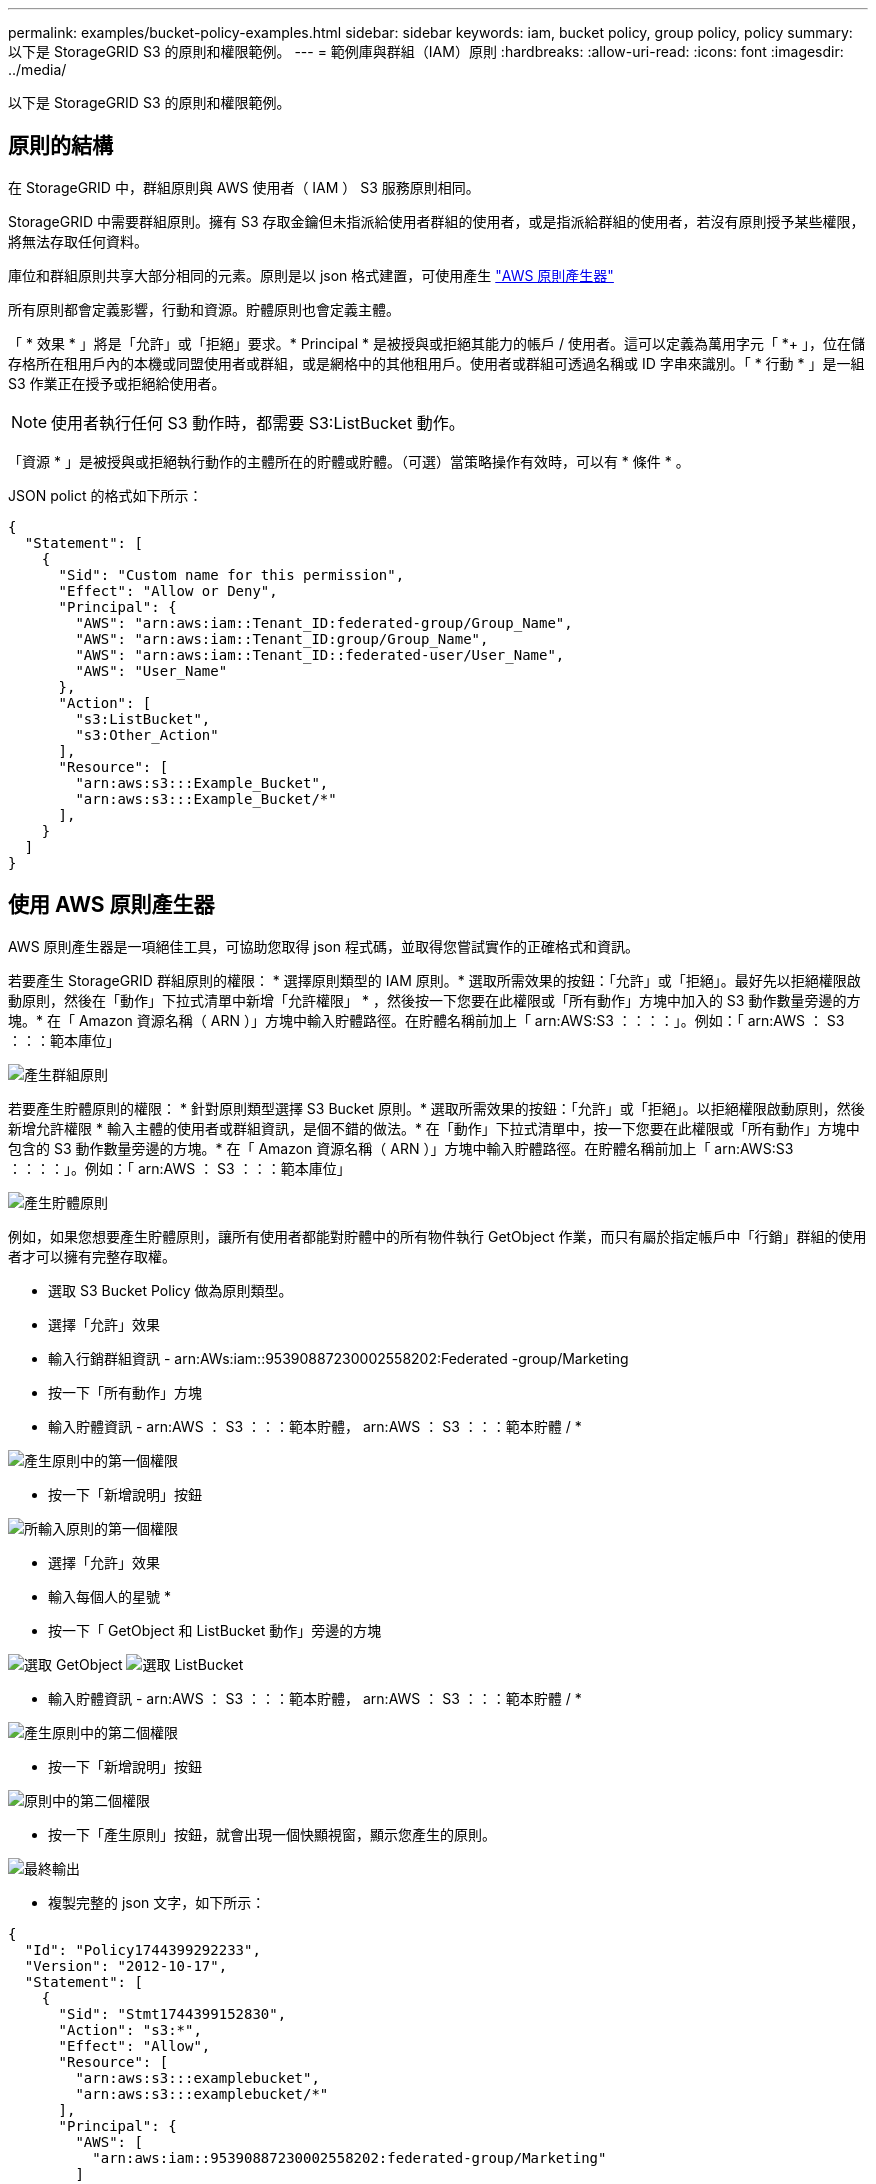 ---
permalink: examples/bucket-policy-examples.html 
sidebar: sidebar 
keywords: iam, bucket policy, group policy, policy 
summary: 以下是 StorageGRID S3 的原則和權限範例。 
---
= 範例庫與群組（IAM）原則
:hardbreaks:
:allow-uri-read: 
:icons: font
:imagesdir: ../media/


[role="lead"]
以下是 StorageGRID S3 的原則和權限範例。



== 原則的結構

在 StorageGRID 中，群組原則與 AWS 使用者（ IAM ） S3 服務原則相同。

StorageGRID 中需要群組原則。擁有 S3 存取金鑰但未指派給使用者群組的使用者，或是指派給群組的使用者，若沒有原則授予某些權限，將無法存取任何資料。

庫位和群組原則共享大部分相同的元素。原則是以 json 格式建置，可使用產生 https://awspolicygen.s3.amazonaws.com/policygen.html["AWS 原則產生器"]

所有原則都會定義影響，行動和資源。貯體原則也會定義主體。

「 * 效果 * 」將是「允許」或「拒絕」要求。* Principal * 是被授與或拒絕其能力的帳戶 / 使用者。這可以定義為萬用字元「 +*++ 」，位在儲存格所在租用戶內的本機或同盟使用者或群組，或是網格中的其他租用戶。使用者或群組可透過名稱或 ID 字串來識別。「 * 行動 * 」是一組 S3 作業正在授予或拒絕給使用者。


NOTE: 使用者執行任何 S3 動作時，都需要 S3:ListBucket 動作。

「資源 * 」是被授與或拒絕執行動作的主體所在的貯體或貯體。（可選）當策略操作有效時，可以有 * 條件 * 。

JSON polict 的格式如下所示：

[source, json]
----
{
  "Statement": [
    {
      "Sid": "Custom name for this permission",
      "Effect": "Allow or Deny",
      "Principal": {
        "AWS": "arn:aws:iam::Tenant_ID:federated-group/Group_Name",
        "AWS": "arn:aws:iam::Tenant_ID:group/Group_Name",
        "AWS": "arn:aws:iam::Tenant_ID::federated-user/User_Name",
        "AWS": "User_Name"
      },
      "Action": [
        "s3:ListBucket",
        "s3:Other_Action"
      ],
      "Resource": [
        "arn:aws:s3:::Example_Bucket",
        "arn:aws:s3:::Example_Bucket/*"
      ],
    }
  ]
}
----


== 使用 AWS 原則產生器

AWS 原則產生器是一項絕佳工具，可協助您取得 json 程式碼，並取得您嘗試實作的正確格式和資訊。

若要產生 StorageGRID 群組原則的權限： * 選擇原則類型的 IAM 原則。* 選取所需效果的按鈕：「允許」或「拒絕」。最好先以拒絕權限啟動原則，然後在「動作」下拉式清單中新增「允許權限」 * ，然後按一下您要在此權限或「所有動作」方塊中加入的 S3 動作數量旁邊的方塊。* 在「 Amazon 資源名稱（ ARN ）」方塊中輸入貯體路徑。在貯體名稱前加上「 arn:AWS:S3 ：：：：」。例如：「 arn:AWS ： S3 ：：：範本庫位」

image:policy/group-generic.png["產生群組原則"]

若要產生貯體原則的權限： * 針對原則類型選擇 S3 Bucket 原則。* 選取所需效果的按鈕：「允許」或「拒絕」。以拒絕權限啟動原則，然後新增允許權限 * 輸入主體的使用者或群組資訊，是個不錯的做法。* 在「動作」下拉式清單中，按一下您要在此權限或「所有動作」方塊中包含的 S3 動作數量旁邊的方塊。* 在「 Amazon 資源名稱（ ARN ）」方塊中輸入貯體路徑。在貯體名稱前加上「 arn:AWS:S3 ：：：：」。例如：「 arn:AWS ： S3 ：：：範本庫位」

image:policy/bucket-generic.png["產生貯體原則"]

例如，如果您想要產生貯體原則，讓所有使用者都能對貯體中的所有物件執行 GetObject 作業，而只有屬於指定帳戶中「行銷」群組的使用者才可以擁有完整存取權。

* 選取 S3 Bucket Policy 做為原則類型。
* 選擇「允許」效果
* 輸入行銷群組資訊 - arn:AWs:iam::95390887230002558202:Federated -group/Marketing
* 按一下「所有動作」方塊
* 輸入貯體資訊 - arn:AWS ： S3 ：：：範本貯體， arn:AWS ： S3 ：：：範本貯體 / *


image:policy/example-bucket1.png["產生原則中的第一個權限"]

* 按一下「新增說明」按鈕


image:policy/permission1.png["所輸入原則的第一個權限"]

* 選擇「允許」效果
* 輸入每個人的星號 ++*++
* 按一下「 GetObject 和 ListBucket 動作」旁邊的方塊


image:policy/getobject.png["選取 GetObject"] image:policy/listbucket.png["選取 ListBucket"]

* 輸入貯體資訊 - arn:AWS ： S3 ：：：範本貯體， arn:AWS ： S3 ：：：範本貯體 / *


image:policy/example-bucket2.png["產生原則中的第二個權限"]

* 按一下「新增說明」按鈕


image:policy/permission3.png["原則中的第二個權限"]

* 按一下「產生原則」按鈕，就會出現一個快顯視窗，顯示您產生的原則。


image:policy/example-output.png["最終輸出"]

* 複製完整的 json 文字，如下所示：


[source, json]
----
{
  "Id": "Policy1744399292233",
  "Version": "2012-10-17",
  "Statement": [
    {
      "Sid": "Stmt1744399152830",
      "Action": "s3:*",
      "Effect": "Allow",
      "Resource": [
        "arn:aws:s3:::examplebucket",
        "arn:aws:s3:::examplebucket/*"
      ],
      "Principal": {
        "AWS": [
          "arn:aws:iam::95390887230002558202:federated-group/Marketing"
        ]
      }
    },
    {
      "Sid": "Stmt1744399280838",
      "Action": [
        "s3:GetObject",
        "s3:ListBucket"
      ],
      "Effect": "Allow",
      "Resource": [
        "arn:aws:s3:::examplebucket",
        "arn:aws:s3:::examplebucket/*"
      ],
      "Principal": "*"
    }
  ]
}
----
此 json 可依原樣使用，也可移除「對帳單」行上方的 ID 和版本行，您可以針對每個權限自訂 Sid ，並針對每個權限設定更有意義的標題，也可以移除這些標題。

例如：

[source, json]
----
{
  "Statement": [
    {
      "Sid": "MarketingAllowFull",
      "Action": "s3:*",
      "Effect": "Allow",
      "Resource": [
        "arn:aws:s3:::examplebucket",
        "arn:aws:s3:::examplebucket/*"
      ],
      "Principal": {
        "AWS": [
          "arn:aws:iam::95390887230002558202:federated-group/Marketing"
        ]
      }
    },
    {
      "Sid": "EveryoneReadOnly",
      "Action": [
        "s3:GetObject",
        "s3:ListBucket"
      ],
      "Effect": "Allow",
      "Resource": [
        "arn:aws:s3:::examplebucket",
        "arn:aws:s3:::examplebucket/*"
      ],
      "Principal": "*"
    }
  ]
}
----


== 群組原則（IAM）



=== 主目錄樣式庫存取

此群組原則僅允許使用者存取名為使用者使用者名稱之儲存區中的物件。

[source, json]
----
{
"Statement": [
    {
      "Sid": "AllowListBucketOfASpecificUserPrefix",
      "Effect": "Allow",
      "Action": "s3:ListBucket",
      "Resource": "arn:aws:s3:::home",
      "Condition": {
        "StringLike": {
          "s3:prefix": "${aws:username}/*"
        }
      }
    },
    {
      "Sid": "AllowUserSpecificActionsOnlyInTheSpecificUserPrefix",
      "Effect": "Allow",
      "Action": "s3:*Object",
      "Resource": "arn:aws:s3:::home/?/?/${aws:username}/*"
    }

  ]
}
----


=== 拒絕建立物件鎖定儲存區

此群組原則會限制使用者建立在貯體上啟用物件鎖定的貯體。

[NOTE]
====
此原則並未在StorageGRID SUI中強制執行、只有S3 API才會強制執行。

====
[source, json]
----
{
    "Statement": [
        {
            "Action": "s3:*",
            "Effect": "Allow",
            "Resource": "arn:aws:s3:::*"
        },
        {
            "Action": [
                "s3:PutBucketObjectLockConfiguration",
                "s3:PutBucketVersioning"
            ],
            "Effect": "Deny",
            "Resource": "arn:aws:s3:::*"
        }
    ]
}
----


=== 物件鎖定保留限制

此 Bucket 原則將物件鎖定保留期間限制為 10 天或更短

[source, json]
----
{
 "Version":"2012-10-17",
 "Id":"CustSetRetentionLimits",
 "Statement": [
   {
    "Sid":"CustSetRetentionPeriod",
    "Effect":"Deny",
    "Principal":"*",
    "Action": [
      "s3:PutObjectRetention"
    ],
    "Resource":"arn:aws:s3:::testlock-01/*",
    "Condition": {
      "NumericGreaterThan": {
        "s3:object-lock-remaining-retention-days":"10"
      }
    }
   }
  ]
}
----


=== 限制使用者以版本 ID 刪除物件

此群組原則會限制使用者依照版本 ID 刪除版本管理的物件

[source, json]
----
{
    "Statement": [
        {
            "Action": [
                "s3:DeleteObjectVersion"
            ],
            "Effect": "Deny",
            "Resource": "arn:aws:s3:::*"
        },
        {
            "Action": "s3:*",
            "Effect": "Allow",
            "Resource": "arn:aws:s3:::*"
        }
    ]
}
----


== 貯體原則



=== 限制使用者刪除貯體中的版本化物件

此貯體原則會限制使用者（由使用者 ID 「 56622399308951294926 」識別）依版本 ID 刪除版本管理物件

[source, json]
----
{
  "Statement": [
    {
      "Action": [
        "s3:DeleteObjectVersion"
      ],
      "Effect": "Deny",
      "Resource": "arn:aws:s3:::verdeny/*",
      "Principal": {
        "AWS": [
          "56622399308951294926"
        ]
      }
    },
    {
      "Action": "s3:*",
      "Effect": "Allow",
      "Resource": "arn:aws:s3:::verdeny/*",
      "Principal": {
        "AWS": [
          "56622399308951294926"
        ]
      }
    }
  ]
}
----


=== 將儲存區限制為具有唯讀存取權的單一使用者

此原則可讓單一使用者擁有儲存區的唯讀存取權、並明確地讓Denys存取所有其他使用者。將「拒絕」陳述式分組在原則頂端、是加速評估的好做法。

[source, json]
----
{
    "Statement": [
        {
            "Sid": "Deny non user1",
            "Effect": "Deny",
            "NotPrincipal": {
                "AWS": "arn:aws:iam::34921514133002833665:user/user1"
            },
            "Action": [
                "s3:*"
            ],
            "Resource": [
                "arn:aws:s3:::bucket1",
                "arn:aws:s3:::bucket1/*"
            ]
        },
        {
            "Sid": "Allow user1 read access to bucket bucket1",
            "Effect": "Allow",
            "Principal": {
                "AWS": "arn:aws:iam::34921514133002833665:user/user1"
            },
            "Action": [
                "s3:GetObject",
                "s3:ListBucket"
            ],
            "Resource": [
                "arn:aws:s3:::bucket1",
                "arn:aws:s3:::bucket1/*"
            ]
        }
    ]
}
----


=== 將群組限制為具有唯讀存取權的單一子目錄（首碼）

此原則可讓群組成員對儲存庫中的子目錄（前置）擁有唯讀存取權。貯體名稱為「 study 」、子目錄為「 study01 」。

[source, json]
----
{
    "Statement": [
        {
            "Sid": "AllowUserToSeeBucketListInTheConsole",
            "Action": [
                "s3:ListAllMyBuckets"
            ],
            "Effect": "Allow",
            "Resource": [
                "arn:aws:s3:::*"
            ]
        },
        {
            "Sid": "AllowRootAndstudyListingOfBucket",
            "Action": [
                "s3:ListBucket"
            ],
            "Effect": "Allow",
            "Resource": [
                "arn:aws:s3::: study"
            ],
            "Condition": {
                "StringEquals": {
                    "s3:prefix": [
                        "",
                        "study01/"
                    ],
                    "s3:delimiter": [
                        "/"
                    ]
                }
            }
        },
        {
            "Sid": "AllowListingOfstudy01",
            "Action": [
                "s3:ListBucket"
            ],
            "Effect": "Allow",
            "Resource": [
                "arn:aws:s3:::study"
            ],
            "Condition": {
                "StringLike": {
                    "s3:prefix": [
                        "study01/*"
                    ]
                }
            }
        },
        {
            "Sid": "AllowAllS3ActionsInstudy01Folder",
            "Effect": "Allow",
            "Action": [
                "s3:Getobject"
            ],
            "Resource": [
                "arn:aws:s3:::study/study01/*"
            ]
        }
    ]
}
----